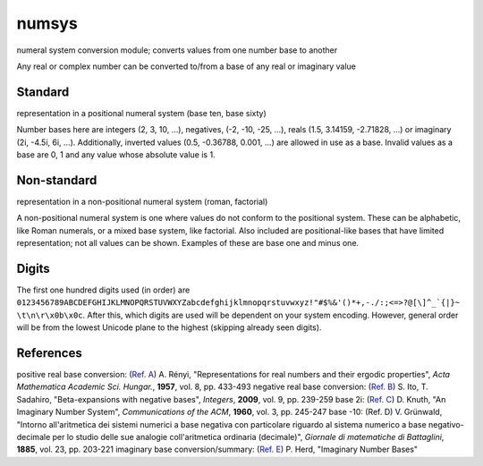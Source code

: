 numsys
======
numeral system conversion module; converts values from one number base to another

Any real or complex number can be converted to/from a base of any real or imaginary value

Standard
--------
representation in a positional numeral system (base ten, base sixty)

Number bases here are integers (2, 3, 10, ...), negatives, (-2, -10, -25, ...), reals (1.5, 3.14159, -2.71828, ...) or imaginary (2i, -4.5i, 6i, ...). Additionally, inverted values (0.5, -0.36788, 0.001, ...) are allowed in use as a base. Invalid values as a base are 0, 1 and any value whose absolute value is 1.

Non-standard
------------
representation in a non-positional numeral system (roman, factorial)

A non-positional numeral system is one where values do not conform to the positional system. These can be alphabetic, like Roman numerals, or a mixed base system, like factorial. Also included are positional-like bases that have limited representation; not all values can be shown. Examples of these are base one and minus one.

Digits
------
The first one hundred digits used (in order) are ``0123456789ABCDEFGHIJKLMNOPQRSTUVWXYZabcdefghijklmnopqrstuvwxyz!"#$%&'()*+,-./:;<=>?@[\]^_`{|}~ \t\n\r\x0b\x0c``. After this, which digits are used will be dependent on your system encoding. However, general order will be from the lowest Unicode plane to the highest (skipping already seen digits).


References
----------
positive real base conversion: (`Ref. A`_) A. Rényi, "Representations for real numbers and their ergodic properties", *Acta Mathematica Academic Sci. Hungar.*, **1957**, vol. 8, pp. 433-493
negative real base conversion: (`Ref. B`_)  S. Ito, T. Sadahiro, "Beta-expansions with negative bases", *Integers*, **2009**, vol. 9, pp. 239-259
base 2i: (`Ref. C`_) D. Knuth, "An Imaginary Number System", *Communications of the ACM*, **1960**, vol. 3, pp. 245-247
base -10: (Ref. D) V. Grünwald, "Intorno all'aritmetica dei sistemi numerici a base negativa con particolare riguardo al sistema numerico a base negativo-decimale per lo studio delle sue analogie coll'aritmetica ordinaria (decimale)", *Giornale di matematiche di Battaglini*, **1885**, vol. 23, pp. 203-221
imaginary base conversion/summary: (`Ref. E`_) P. Herd, "Imaginary Number Bases"


.. _`Ref. A`: https://doi.org/10.1007/BF02020331
.. _`Ref. B`: https://doi.org/10.1515/INTEG.2009.023
.. _`Ref. C`: https://doi.org/10.1145/367177.367233
.. _`Ref. E`: https://arxiv.org/abs/1701.04506
